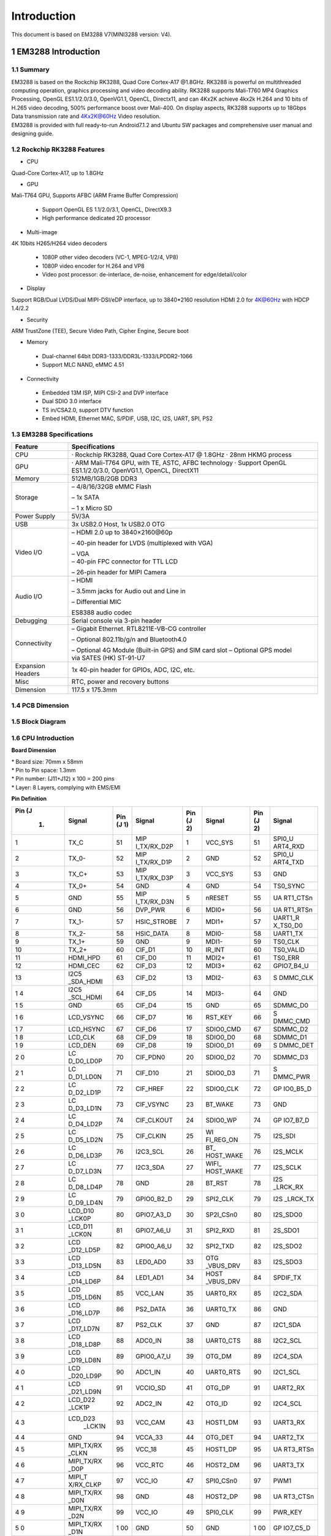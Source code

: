 Introduction
==============

This document is based on EM3288 V7(MINI3288 version: V4).

1 EM3288 Introduction
-------------------

1.1 Summary
^^^^^^^^^^^^

| EM3288 is based on the Rockchip RK3288, Quad Core Cortex-A17 @1.8GHz.
  RK3288 is powerful on multithreaded computing operation, graphics
  processing and video decoding ability. RK3288 supports Mali-T760 MP4
  Graphics Processing, OpenGL ES1.1/2.0/3.0, OpenVG1.1, OpenCL,
  Directx11, and can 4Kx2K achieve 4kx2k H.264 and 10 bits of H.265
  video decoding, 500% performance boost over Mali-400. On display
  aspects, RK3288 supports up to 18Gbps Data transmission rate and
  4Kx2K@60Hz Video resolution.
| EM3288 is provided with full ready-to-run Android7.1.2 and Ubuntu SW
  packages and comprehensive user manual and designing guide.

1.2 Rockchip RK3288 Features
^^^^^^^^^^^^^^^^^^^^^^^^^^^^^^^^

-  CPU

Quad-Core Cortex-A17, up to 1.8GHz

-  GPU

Mali-T764 GPU, Supports AFBC (ARM Frame Buffer Compression)

 - Support OpenGL ES 1.1/2.0/3.1, OpenCL, DirectX9.3
 - High performance dedicated 2D processor

-  Multi-image

4K 10bits H265/H264 video decoders

 - 1080P other video decoders (VC-1, MPEG-1/2/4, VP8)
 - 1080P video encoder for H.264 and VP8
 - Video post processor: de-interlace, de-noise, enhancement for
   edge/detail/color

-  Display

Support RGB/Dual LVDS/Dual MIPI-DSI/eDP interface, up to 3840*2160 resolution
HDMI 2.0 for 4K@60Hz with HDCP 1.4/2.2

-  Security
ARM TrustZone (TEE), Secure Video Path, Cipher Engine, Secure boot

-  Memory

 - Dual-channel 64bit DDR3-1333/DDR3L-1333/LPDDR2-1066
 - Support MLC NAND, eMMC 4.51
 
-  Connectivity

 - Embedded 13M ISP, MIPI CSI-2 and DVP interface
 - Dual SDIO 3.0 interface
 - TS in/CSA2.0, support DTV function
 - Embed HDMI, Ethernet MAC, S/PDIF, USB, I2C, I2S, UART, SPI, PS2

1.3 EM3288 Specifications
^^^^^^^^^^^^^^^^^^^^^^^^^^^^

.. image:: image/EM3288-SBC-V7.jpg
    :align: center
    
+---------------+------------------------------------------------------+
|   Feature     |   Specifications                                     |
+===============+======================================================+
| CPU           | · Rockchip RK3288, Quad Core Cortex-A17 @ 1.8GHz     |
|               | · 28nm HKMG process                                  |
+---------------+------------------------------------------------------+
| GPU           | · ARM Mali-T764 GPU, with TE, ASTC, AFBC technology  |
|               | · Support OpenGL ES1.1/2.0/3.0, OpenVG1.1, OpenCL,   |
|               | DirectX11                                            |
+---------------+------------------------------------------------------+
| Memory        | 512MB/1GB/2GB DDR3                                   |
+---------------+------------------------------------------------------+
| Storage       | – 4/8/16/32GB eMMC Flash                             |
|               |                                                      |
|               | – 1x SATA                                            |
|               |                                                      |
|               | – 1 x Micro SD                                       |
+---------------+------------------------------------------------------+
| Power Supply  | 5V/3A                                                |
+---------------+------------------------------------------------------+
| USB           | 3x USB2.0 Host, 1x USB2.0 OTG                        |
+---------------+------------------------------------------------------+
| Video I/O     | – HDMI 2.0 up to 3840×2160@60p                       |
|               |                                                      |
|               | – 40-pin header for LVDS (multiplexed with VGA)      |
|               |                                                      |
|               | | – VGA                                              |
|               | | – 40-pin FPC connector for TTL LCD                 |                                          
|               | – 26-pin header for MIPI Camera                      |
+---------------+------------------------------------------------------+
| Audio I/O     | – HDMI                                               |
|               |                                                      |
|               | – 3.5mm jacks for Audio out and Line in              |
|               |                                                      |
|               | – Differential MIC                                   |
|               |                                                      |
|               | ES8388 audio codec                                   |
+---------------+------------------------------------------------------+
| Debugging     | Serial console via 3-pin header                      |
+---------------+------------------------------------------------------+
| Connectivity  | – Gigabit Ethernet. RTL8211E-VB-CG controller        |
|               |                                                      |
|               | – Optional 802.11b/g/n and Bluetooth4.0              |
|               |                                                      |
|               | – Optional 4G Module (Built-in GPS) and SIM card slot|
|               | – Optional GPS model via SATES (HK) ST-91-U7         |
+---------------+------------------------------------------------------+
| Expansion     | 1x 40-pin header for GPIOs, ADC, I2C, etc.           |
| Headers       |                                                      |
+---------------+------------------------------------------------------+
| Misc          | RTC, power and recovery buttons                      |
+---------------+------------------------------------------------------+
| Dimension     | 117.5 x 175.3mm                                      |
+---------------+------------------------------------------------------+

1.4 PCB Dimension
^^^^^^^^^^^^^^^^^^^

.. image:: image/2-EM3288_PCB_dimension.png
    :align: center
    
1.5 Block Diagram
^^^^^^^^^^^^^^^^^^^^

.. image:: image/3-EM3288_Block_diagram.png
    :align: center
    
1.6 CPU Introduction 
^^^^^^^^^^^^^^^^^^^^^^

.. image:: image/image5.jpeg
   :alt: arm-MINI3288
    :align: center
    
**Board Dimension**

| \* Board size: 70mm x 58mm
| \* Pin to Pin space: 1.3mm
| \* Pin number: (J11+J12) x 100 = 200 pins
| \* Layer: 8 Layers, complying with EMS/EMI

.. image:: image/image6.png
     :align: center
    
**Pin Definition**

+---+-----------+----+-------------+----+-----------+----+----------+
|Pin| Signal    | Pin| Signal      | Pin| Signal    | Pin| Signal   |
|(J |           | (J |             | (J |           | (J |          |
| 1)|           | 1) |             | 2) |           | 2) |          |
+===+===========+====+=============+====+===========+====+==========+
| 1 | TX_C      | 51 | MIP         | 1  | VCC_SYS   | 51 | SPI0_U   |
|   |           |    | I_TX/RX_D2P |    |           |    | ART4_RXD |
+---+-----------+----+-------------+----+-----------+----+----------+
| 2 | TX_0-     | 52 | MIP         | 2  | GND       | 52 | SPI0_U   |
|   |           |    | I_TX/RX_D1P |    |           |    | ART4_TXD |
+---+-----------+----+-------------+----+-----------+----+----------+
| 3 | TX_C+     | 53 | MIP         | 3  | VCC_SYS   | 53 | GND      |
|   |           |    | I_TX/RX_D3P |    |           |    |          |
+---+-----------+----+-------------+----+-----------+----+----------+
| 4 | TX_0+     | 54 | GND         | 4  | GND       | 54 | TS0_SYNC |
+---+-----------+----+-------------+----+-----------+----+----------+
| 5 | GND       | 55 | MIP         | 5  | nRESET    | 55 | UA       |
|   |           |    | I_TX/RX_D3N |    |           |    | RT1_CTSn |
+---+-----------+----+-------------+----+-----------+----+----------+
| 6 | GND       | 56 | DVP_PWR     | 6  | MDI0+     | 56 | UA       |
|   |           |    |             |    |           |    | RT1_RTSn |
+---+-----------+----+-------------+----+-----------+----+----------+
| 7 | TX_1-     | 57 | HSIC_STROBE | 7  | MDI1+     | 57 | UART1_R  |
|   |           |    |             |    |           |    | X_TS0_D0 |
+---+-----------+----+-------------+----+-----------+----+----------+
| 8 | TX_2-     | 58 | HSIC_DATA   | 8  | MDI0-     | 58 | UART1_TX |
+---+-----------+----+-------------+----+-----------+----+----------+
| 9 | TX_1+     | 59 | GND         | 9  | MDI1-     | 59 | TS0_CLK  |
+---+-----------+----+-------------+----+-----------+----+----------+
| 10| TX_2+     | 60 | CIF_D1      | 10 | IR_INT    | 60 | TS0_VALID|
+---+-----------+----+-------------+----+-----------+----+----------+
| 11| HDMI_HPD  | 61 | CIF_D0      | 11 | MDI2+     | 61 | TS0_ERR  |
+---+-----------+----+-------------+----+-----------+----+----------+
| 12| HDMI_CEC  | 62 | CIF_D3      | 12 | MDI3+     | 62 |GPIO7_B4_U|
+---+-----------+----+-------------+----+-----------+----+----------+
| 13| I2C5      | 63 | CIF_D2      | 13 | MDI2-     | 63 | S        |
|   | _SDA_HDMI |    |             |    |           |    | DMMC_CLK |
+---+-----------+----+-------------+----+-----------+----+----------+
| 1 | I2C5      | 64 | CIF_D5      | 14 | MDI3-     | 64 | GND      |
| 4 | _SCL_HDMI |    |             |    |           |    |          |
+---+-----------+----+-------------+----+-----------+----+----------+
| 1 | GND       | 65 | CIF_D4      | 15 | GND       | 65 | SDMMC_D0 |
| 5 |           |    |             |    |           |    |          |
+---+-----------+----+-------------+----+-----------+----+----------+
| 1 | LCD_VSYNC | 66 | CIF_D7      | 16 | RST_KEY   | 66 | S        |
| 6 |           |    |             |    |           |    | DMMC_CMD |
+---+-----------+----+-------------+----+-----------+----+----------+
| 1 | LCD_HSYNC | 67 | CIF_D6      | 17 | SDIO0_CMD | 67 | SDMMC_D2 |
| 7 |           |    |             |    |           |    |          |
+---+-----------+----+-------------+----+-----------+----+----------+
| 1 | LCD_CLK   | 68 | CIF_D9      | 18 | SDIO0_D0  | 68 | SDMMC_D1 |
| 8 |           |    |             |    |           |    |          |
+---+-----------+----+-------------+----+-----------+----+----------+
| 1 | LCD_DEN   | 69 | CIF_D8      | 19 | SDIO0_D1  | 69 | S        |
| 9 |           |    |             |    |           |    | DMMC_DET |
+---+-----------+----+-------------+----+-----------+----+----------+
| 2 | LC        | 70 | CIF_PDN0    | 20 | SDIO0_D2  | 70 | SDMMC_D3 |
| 0 | D_D0_LD0P |    |             |    |           |    |          |
+---+-----------+----+-------------+----+-----------+----+----------+
| 2 | LC        | 71 | CIF_D10     | 21 | SDIO0_D3  | 71 | S        |
| 1 | D_D1_LD0N |    |             |    |           |    | DMMC_PWR |
+---+-----------+----+-------------+----+-----------+----+----------+
| 2 | LC        | 72 | CIF_HREF    | 22 | SDIO0_CLK | 72 | GP       |
| 2 | D_D2_LD1P |    |             |    |           |    | IO0_B5_D |
+---+-----------+----+-------------+----+-----------+----+----------+
| 2 | LC        | 73 | CIF_VSYNC   | 23 | BT_WAKE   | 73 | GND      |
| 3 | D_D3_LD1N |    |             |    |           |    |          |
+---+-----------+----+-------------+----+-----------+----+----------+
| 2 | LC        | 74 | CIF_CLKOUT  | 24 | SDIO0_WP  | 74 | GP       |
| 4 | D_D4_LD2P |    |             |    |           |    | IO7_B7_D |
+---+-----------+----+-------------+----+-----------+----+----------+
| 2 | LC        | 75 | CIF_CLKIN   | 25 | WI        | 75 | I2S_SDI  |
| 5 | D_D5_LD2N |    |             |    | FI_REG_ON |    |          |
+---+-----------+----+-------------+----+-----------+----+----------+
| 2 | LC        | 76 | I2C3_SCL    | 26 | BT_       | 76 | I2S_MCLK |
| 6 | D_D6_LD3P |    |             |    | HOST_WAKE |    |          |
+---+-----------+----+-------------+----+-----------+----+----------+
| 2 | LC        | 77 | I2C3_SDA    | 27 | WIFI_     | 77 | I2S_SCLK |
| 7 | D_D7_LD3N |    |             |    | HOST_WAKE |    |          |
+---+-----------+----+-------------+----+-----------+----+----------+
| 2 | LC        | 78 | GND         | 28 | BT_RST    | 78 | I2S      |
| 8 | D_D8_LD4P |    |             |    |           |    | _LRCK_RX |
+---+-----------+----+-------------+----+-----------+----+----------+
| 2 | LC        | 79 | GPIO0_B2_D  | 29 | SPI2_CLK  | 79 | I2S      |
| 9 | D_D9_LD4N |    |             |    |           |    | _LRCK_TX |
+---+-----------+----+-------------+----+-----------+----+----------+
| 3 | LCD_D10   | 80 | GPIO7_A3_D  | 30 | SP2I_CSn0 | 80 | I2S_SDO0 |
| 0 | _LCK0P    |    |             |    |           |    |          |
+---+-----------+----+-------------+----+-----------+----+----------+
| 3 | LCD_D11   | 81 | GPIO7_A6_U  | 31 | SPI2_RXD  | 81 | 2S_SDO1  |
| 1 | _LCK0N    |    |             |    |           |    |          |
+---+-----------+----+-------------+----+-----------+----+----------+
| 3 | LCD       | 82 | GPIO0_A6_U  | 32 | SPI2_TXD  | 82 | I2S_SDO2 |
| 2 | _D12_LD5P |    |             |    |           |    |          |
+---+-----------+----+-------------+----+-----------+----+----------+
| 3 | LCD       | 83 | LED0_AD0    | 33 | OTG       | 83 | I2S_SDO3 |
| 3 | _D13_LD5N |    |             |    | _VBUS_DRV |    |          |
+---+-----------+----+-------------+----+-----------+----+----------+
| 3 | LCD       | 84 | LED1_AD1    | 34 | HOST      | 84 | SPDIF_TX |
| 4 | _D14_LD6P |    |             |    | _VBUS_DRV |    |          |
+---+-----------+----+-------------+----+-----------+----+----------+
| 3 | LCD       | 85 | VCC_LAN     | 35 | UART0_RX  | 85 | I2C2_SDA |
| 5 | _D15_LD6N |    |             |    |           |    |          |
+---+-----------+----+-------------+----+-----------+----+----------+
| 3 | LCD       | 86 | PS2_DATA    | 36 | UART0_TX  | 86 | GND      |
| 6 | _D16_LD7P |    |             |    |           |    |          |
+---+-----------+----+-------------+----+-----------+----+----------+
| 3 | LCD       | 87 | PS2_CLK     | 37 | GND       | 87 | I2C1_SDA |
| 7 | _D17_LD7N |    |             |    |           |    |          |
+---+-----------+----+-------------+----+-----------+----+----------+
| 3 | LCD       | 88 | ADC0_IN     | 38 | UART0_CTS | 88 | I2C2_SCL |
| 8 | _D18_LD8P |    |             |    |           |    |          |
+---+-----------+----+-------------+----+-----------+----+----------+
| 3 | LCD       | 89 | GPIO0_A7_U  | 39 | OTG_DM    | 89 | I2C4_SDA |
| 9 | _D19_LD8N |    |             |    |           |    |          |
+---+-----------+----+-------------+----+-----------+----+----------+
| 4 | LCD       | 90 | ADC1_IN     | 40 | UART0_RTS | 90 | I2C1_SCL |
| 0 | _D20_LD9P |    |             |    |           |    |          |
+---+-----------+----+-------------+----+-----------+----+----------+
| 4 | LCD       | 91 | VCCIO_SD    | 41 | OTG_DP    | 91 | UART2_RX |
| 1 | _D21_LD9N |    |             |    |           |    |          |
+---+-----------+----+-------------+----+-----------+----+----------+
| 4 | LCD_D22   | 92 | ADC2_IN     | 42 | OTG_ID    | 92 | I2C4_SCL |
| 2 | _LCK1P    |    |             |    |           |    |          |
+---+-----------+----+-------------+----+-----------+----+----------+
| 4 | LCD_D23   | 93 | VCC_CAM     | 43 | HOST1_DM  | 93 | UART3_RX |
| 3 |    _LCK1N |    |             |    |           |    |          |
+---+-----------+----+-------------+----+-----------+----+----------+
| 4 | GND       | 94 | VCCA_33     | 44 | OTG_DET   | 94 | UART2_TX |
| 4 |           |    |             |    |           |    |          |
+---+-----------+----+-------------+----+-----------+----+----------+
| 4 | MIPI_TX/RX| 95 | VCC_18      | 45 | HOST1_DP  | 95 | UA       |
| 5 | _CLKN     |    |             |    |           |    | RT3_RTSn |
+---+-----------+----+-------------+----+-----------+----+----------+
| 4 | MIPI_TX/RX| 96 | VCC_RTC     | 46 | HOST2_DM  | 96 | UART3_TX |
| 6 | _D0P      |    |             |    |           |    |          |
+---+-----------+----+-------------+----+-----------+----+----------+
| 4 | MIPI_T    | 97 | VCC_IO      | 47 | SPI0_CSn0 | 97 | PWM1     |
| 7 | X/RX_CLKP |    |             |    |           |    |          |
+---+-----------+----+-------------+----+-----------+----+----------+
| 4 | MIPI_TX/RX| 98 | GND         | 48 | HOST2_DP  | 98 | UA       |
| 8 | _D0N      |    |             |    |           |    | RT3_CTSn |
+---+-----------+----+-------------+----+-----------+----+----------+
| 4 |MIPI_TX/RX | 99 | VCC_IO      | 49 | SPI0_CLK  | 99 | PWR_KEY  |
| 9 |_D2N       |    |             |    |           |    |          |
+---+-----------+----+-------------+----+-----------+----+----------+
| 5 | MIPI_TX/RX| 1  | GND         | 50 | GND       | 1  | GP       |
| 0 | _D1N      | 00 |             |    |           | 00 | IO7_C5_D |
+---+-----------+----+-------------+----+-----------+----+----------+

2 Peripherals Introduction
---------------------------

2.1 Power (P6, J17)
^^^^^^^^^^^^^^^^^^^

EM3288 Power Supply – 5V DC power supply or external Li+ battery

-  **5V/3A DC power supply (P6)**

.. image:: image/6-DC.gif
    :align: center
    
+---+--------+---------------------------+---+--------+--------------+
|Pin| Signal | Description               |Pin| Signal | Description  |
+---+--------+---------------------------+---+--------+--------------+
| 1 | VDD5V  | Main power supply. DC 5V  | 2 | GND    | Ground       |
|   |        | power in                  |   |        |              |
+---+--------+---------------------------+---+--------+--------------+
| 3 | GND    | Ground                    |   |        |              |
+---+--------+---------------------------+---+--------+--------------+

-  **Lithium battery (J17)**

EM3288 provides an external Li-battery interface. **It is a Reserved
interface that function not supported currently.**

.. image:: image/7-DC-SATA.gif
    :align: center
    
+---+--------+----------------+---+------+---------------------------+
|Pin| Signal | Description    |Pin|Signal| Description               |
+---+--------+----------------+---+------+---------------------------+
| 1 | GND    | Ground         | 2 | VBAT | Li-Battery                |
+---+--------+----------------+---+------+---------------------------+

2.2 Ethernet (JP1)
^^^^^^^^^^^^^^^^^^^

.. image:: image/8-Ethernet.gif
    :align: center
    
RK3288 has integrated Gigabit Ethernet MAC. EM3288 adopts RTL8211E as
the Ethernet chip. RJ45 connector

**Feature**

-  Supports 10/100/1000-Mbps data transfer rates with the RGMII
   interfaces

-  Supports both full-duplex and half-duplex operation

-  Supports IEEE 802.1Q VLAN tag detection for reception frames

+---+---------+--------------------+---+--------+--------------------+
|Pin| Signal  | Description        |Pin| Signal | Description        |
+---+---------+--------------------+---+--------+--------------------+
| 1 | COM     | Common             | 2 | MDI0P  | Bi-directional     |
|   |         |                    |   |        | transmit/receive   |
|   |         |                    |   |        | pair 0             |
+---+---------+--------------------+---+--------+--------------------+
| 3 | MDI0N   | Bi-directional     | 4 | MDI1P  | Bi-directional     |
|   |         | transmit/receive   |   |        | transmit/receive   |
|   |         | pair 0             |   |        | pair 1             |
+---+---------+--------------------+---+--------+--------------------+
| 5 | MDI2P   | Bi-directional     | 6 | MDI2N  | Bi-directional     |
|   |         | transmit/receive   |   |        | transmit/receive   |
|   |         | pair2              |   |        | pair2              |
+---+---------+--------------------+---+--------+--------------------+
| 7 | MDI1N   | Bi-directional     | 8 | MDI3P  | Bi-directional     |
|   |         | transmit/receive   |   |        | transmit/receive   |
|   |         | pair 1             |   |        | pair 3             |
+---+---------+--------------------+---+--------+--------------------+
| 9 | MDI3N   | Bi-directional     | 10| GND    | Ground             |
|   |         | transmit/receive   |   |        |                    |
|   |         | pair 3             |   |        |                    |
+---+---------+--------------------+---+--------+--------------------+
| 11| VCC_LAN | 3.3V               | 12| LINK   | Detect link        |
+---+---------+--------------------+---+--------+--------------------+
| 13| GND     | Ground             | 14| SPEED  | Detect speed       |
+---+---------+--------------------+---+--------+--------------------+
| 15| GND     | Ground             | 16| GND    | Ground             |
+---+---------+--------------------+---+--------+--------------------+

2.3 USB HOST (P2, P3)
^^^^^^^^^^^^^^^^^^^

EM3288 provides 3x USB2.0 Host. One is a single USB (P2), and the other
is a double-USB (P3). The 3-ch USB HOST interfaces are extended by
AU6256 which is a fully compliant with the USB 2.0 hub specification and
is designed to work with USB host as a high-speed hub.

**Feature**

-  Compatible with USB Host2.0 specification

-  Supports high-speed (480Mbps), full-speed (12Mbps) and low-speed
   (1.5Mbps) mode

-  Supports automatic switching between bus- and self-powered modes

-  Provides 16 host mode channels

-  Support periodic out channel in host mode

.. image:: image/9-USB-AF.gif
    :align: center
    
+---+---------+--------------------+---+--------+--------------------+
| Single Host (P2)                                                   |
+---+---------+--------------------+---+--------+--------------------+
|Pin| Signal  | Description        |Pin| Signal | Description        |
+---+---------+--------------------+---+--------+--------------------+
| 1 | VCC_5V  | USB Power. DC 5V   | 2 | U      | USB data-          |
|   |         |                    |   | SB_DM2 |                    |
+---+---------+--------------------+---+--------+--------------------+
| 3 | USB_DP2 | USB Data+          | 4 | GND    | Ground             |
+---+---------+--------------------+---+--------+--------------------+
| 5 | GND     | Ground             | 6 | GND    | Ground             |
+---+---------+--------------------+---+--------+--------------------+
| 7 | GND     | Ground             |                                 |
+---+---------+--------------------+---+--------+--------------------+

.. image:: image/10-2xUSB-AF.gif
    :align: center
    
+---+-------------+---------------+---+--------------+--------------+
| Dual-USB Host (P3)                                                |
+---+-------------+---------------+---+--------------+--------------+
|Pin| Signal      | Description   |Pin| Signal       | Description  |
+---+-------------+---------------+---+--------------+--------------+
| 1 | VCC_USB     | USB Power. DC | 2 | USB_DM3      | USB data-    |
|   |             | 5V            |   |              |              |
+---+-------------+---------------+---+--------------+--------------+
| 3 | USB_DP3     | USB Data+     | 4 | GND          | Ground       |
+---+-------------+---------------+---+--------------+--------------+
| 5 | VCC_USB     | USB Power. DC | 6 | USB_DM4      | USB data-    |
|   |             | 5V            |   |              |              |
+---+-------------+---------------+---+--------------+--------------+
| 7 | USB_DP4     | USB Data+     | 8 | GND          | Ground       |
+---+-------------+---------------+---+--------------+--------------+
| 9 | GND         | Ground        | 10| GND          | Ground       |
+---+-------------+---------------+---+--------------+--------------+
| 11| GND         | Ground        | 12| GND          | Ground       |
+---+-------------+---------------+---+--------------+--------------+

2.4 USB OTG (J8)
^^^^^^^^^^^^^^^^^^^

EM3288 OTG is a Micro USB2.0 port, it is used to download image and ADB
transfer file.

**Feature**

-  Compatible with USB OTG2.0 specification

-  Supports USB 2.0 High Speed (480Mbps), Full Speed (12Mbps) and Low
   Speed (1.5Mbps) operation in host mode

-  Supports USB 2.0 High Speed (480 Mbps) and Full Speed (12 Mbps)
   operation in peripheral mode.

-  Hardware support for OTG signaling, session request protocol, and
   host negotiation protocol.

.. image:: image/11-Micro_USB.gif
    :align: center
    
+---+-------------+---------------+---+--------------+--------------+
|Pin| Signal      | Description   |Pin| Signal       | Description  |
+---+-------------+---------------+---+--------------+--------------+
| 1 | OTG_DET     | OTG detection | 2 | OTG_DM       | OTG data -   |
+---+-------------+---------------+---+--------------+--------------+
| 3 | OTG_DP      | OTG data+     | 4 | OTG_ID       | OTG ID       |
|   |             |               |   |              | indicator    |
+---+-------------+---------------+---+--------------+--------------+
| 5 | GND         | Ground        |                                 |
+---+-------------+---------------+---+--------------+--------------+

2.5 Micro SD (J1)
^^^^^^^^^^^^^^^^^^^

The Micro SD card is used as an external storage device. The MMC
controller interface supports up to 4-bit transfer modes. MMC is always
accessible through the carrier board interface. It does not support
hot-plug.

.. image:: image/12-Micro_SD.gif
    :align: center
    
+---+------------+-----------------+---+--------------+--------------+
|Pin| Signal     | Description     |Pin| Signal       | Description  |
+---+------------+-----------------+---+--------------+--------------+
| 1 | SDMMC_D2   | SD/MMC data2    | 2 | SDMMC_D3     | SD/MMC data3 |
+---+------------+-----------------+---+--------------+--------------+
| 3 | SDMMC_CMD  | SD/MMC command  | 4 | VCCIO_SD     | 3.3V         |
|   |            | signal          |   |              |              |
+---+------------+-----------------+---+--------------+--------------+
| 5 | SDMMC_CLK  | SD/MMC clock    | 6 | GND          | Ground       |
+---+------------+-----------------+---+--------------+--------------+
| 7 | SDMMC_D0   | SD/MMC data0    | 8 | SDMMC_D1     | SD/MMC data1 |
+---+------------+-----------------+---+--------------+--------------+
| 9 | SDMMC_DET  | SD/MMC detect   |                                 |
|   |            | signal          |                                 |
+---+------------+-----------------+---+--------------+--------------+

2.6 HDMI (PH1)
^^^^^^^^^^^^^^^^^^^

EM3288 HDMI2.0 supports maximum 4Kx2K display, and it also enables
HDMI/LCD audio and video synchronization output. The HDMI interface is
the regular 19pins HDMI type A, with width 13.9mm and thickness 4.45mm.

.. image:: image/13-HDMI.gif
    :align: center
    
+---+-------------+---------------+---+--------------+--------------+
|Pin| Signal      | Description   |Pin| Signal       | Description  |
+---+-------------+---------------+---+--------------+--------------+
| 1 | TX_2+       | HDMI data 2   | 2 | GND          | Ground       |
|   |             | pair          |   |              |              |
+---+-------------+---------------+---+--------------+--------------+
| 3 | TX_2-       |               | 4 | TX_1+        | HDMI data 1  |
|   |             |               |   |              | pair         |
+---+-------------+---------------+---+--------------+--------------+
| 5 | GND         | Ground        | 6 | TX_1-        |              |
+---+-------------+---------------+---+--------------+--------------+
| 7 | TX_0+       | HDMI data 0   | 8 | GND          | Ground       |
|   |             | pair          |   |              |              |
+---+-------------+---------------+---+--------------+--------------+
| 9 | TX_0-       |               | 10| TX_C+        | HDMI clock   |
|   |             |               |   |              | pair         |
+---+-------------+---------------+---+--------------+--------------+
| 11| GND         | Ground        | 12| TX_C-        |              |
|   |             |               |   |              |              |
+---+-------------+---------------+---+--------------+--------------+
| 13| HDMI_CEC    | Consumer      | 14| NC           | Not connect  |
|   |             | electronics   |   |              |              |
|   |             | control       |   |              |              |
+---+-------------+---------------+---+--------------+--------------+
| 15| HDMI_SCL    | HDMI serial   | 16| HDMI_SDA     | HDMI serial  |
|   |             | clock         |   |              | data         |
+---+-------------+---------------+---+--------------+--------------+
| 17| GND         | Ground        | 18| HDMI_VCC     | 5V           |
|   |             |               |   |              |              |
+---+-------------+---------------+---+--------------+--------------+
| 19| HDMI_HPD    | Hot Plug      | 20| GND          | Ground       |
|   |             | Detect        |   |              |              |
+---+-------------+---------------+---+--------------+--------------+
| 21| GND         | Ground        | 22| GND          | Ground       |
+---+-------------+---------------+---+--------------+--------------+
| 23| GND         | Ground        |                                 |
+---+-------------+---------------+---+--------------+--------------+

2.7 Audio I/O (J6, J7, MIC1)
^^^^^^^^^^^^^^^^^^^^^^^^^^^^^^^^^^^^^^

The EM3288 adopts audio codec ES8388, provides stereo audio output
(Green, 3.5mm audio jack) and line in (Pink, 3.5mm audio jack).

**Features**

-  Low power

-  Integrated ADC and DAC

-  IIS transfer audio data

-  Stereo output, support recording

.. image:: image/14-Audio.gif
    :align: center
    
+---+------+----------------------+---+------+----------------------+
| Line in (J6)                                                      |
+---+------+----------------------+---+------+----------------------+
|Pin|Signal| Description          |Pin|Signal| Description          |
+---+------+----------------------+---+------+----------------------+
| 1 | GND  | Ground               | 2 | RIN2 | Right Channel input  |
+---+------+----------------------+---+------+----------------------+
| 3 | RIN2 | Right Channel input  | 4 | LIN2 | Left Channel input   |
+---+------+----------------------+---+------+----------------------+
| 5 | LIN2 | Left Channel input   |                                 |
+---+------+----------------------+---+------+----------------------+
| Audio out (J7)                                                    |
+---+------+----------------------+---+------+----------------------+
|Pin|Signal| Description          |Pin|Signal| Description          |
+---+------+----------------------+---+------+----------------------+
| 1 | GND  | Ground               | 2 | H    | Right Channel        |
|   |      |                      |   | P_RO | Headphone Output     |
+---+------+----------------------+---+------+----------------------+
| 3 | A    | Right Channel        | 4 | A    | Left Channel         |
|   | ROUT | Headphone Output     |   | LOUT | Headphone Output     |
+---+------+----------------------+---+------+----------------------+
| 5 | H    | Left Channel         |   |      |                      |
|   | P_LO | Headphone Output     |   |      |                      |
+---+------+----------------------+---+------+----------------------+

The Microphone MIC1 model is WM_64BC MIC/F6/DIP. It is used for
recording.

.. image:: image/15-MIC.gif
    :align: center
    
+---+-------------+---------------+---+--------------+--------------+
| MIC1                                                              |
+---+-------------+---------------+---+--------------+--------------+
|Pin| Signal      | Description   |Pin| Signal       | Description  |
+---+-------------+---------------+---+--------------+--------------+
| 1 | MIC1P       | Command signal| 2 | MIC1N        | Ground       |
+---+-------------+---------------+---+--------------+--------------+

.. Note::

   1. The audio default output from HDMI. No sound in headphone if not remove HDMI.
   2. Default recording via MIC1 if the Line_in jack is not plugged in.

2.8 VGA (J20)
^^^^^^^^^^^^^^^^^^^

EM3288 adopts standard 15-pin female VGA connector, and SDA7123
3-Channel 10 Digit Video D/A converter.

.. image:: image/16-VGA.gif
    :align: center
    
+---+------------+----------------+---+--------------+--------------+
|Pin| Signal     | Description    |Pin| Signal       | Description  |
+---+------------+----------------+---+--------------+--------------+
| 1 | IOR        | Video red      | 2 | IOG          | Video green  |
+---+------------+----------------+---+--------------+--------------+
| 3 | IOB        | Video blue     | 4 | NC           | Not connect  |
+---+------------+----------------+---+--------------+--------------+
| 5 | GND        | Ground         | 6 | GND          | Ground       |
+---+------------+----------------+---+--------------+--------------+
| 7 | GND        | Ground         | 8 | GND          | Ground       |
+---+------------+----------------+---+--------------+--------------+
| 9 | VCC5V      | DC 5V          | 10| GND          | Ground       |
+---+------------+----------------+---+--------------+--------------+
| 12| NC         | Not connect    | 12| VGA_OUT_SDA  | Serial Data  |
+---+------------+----------------+---+--------------+--------------+
| 13| LCD_HSYNC  | LCD Horizontal | 14| LCD_VSYNC    | LCD Vertical |
|   |            | Sync           |   |              | Sync         |
+---+------------+----------------+---+--------------+--------------+
| 15| GND        | Ground         |                                 |
+---+------------+----------------+---+--------------+--------------+

2.9 LVDS (CON3)
^^^^^^^^^^^^^^^^^^^

EM3288 supports 10.1-inch HD capacitive LCD, up to 1280 x 800
resolution.

**Feature**

-  Comply with the TIA/EIA-644-A LVDS standard
-  Combine LVTTL IO, support LVDS/LVTTL data output
-  Support reference clock frequency range from 10MHz to 148.5MHz
-  Support LVDS RGB 30/24/18bits color data transfer
-  Support VESA/JEIDA LVDS data format transfer
-  Support MSB mode and LSB mode data transfer

.. image:: image/17-LVDS.gif
    :align: center
    
+---+-----------+---+------------+---+------------+---+-------------+
|Pin| Signal    |Pin| Signal     |Pin| Signal     |Pin| Signal      |
+---+-----------+---+------------+---+------------+---+-------------+
| 1 | VCC5V     | 2 | VCC5V      | 3 | GND        | 4 | GND         |
+---+-----------+---+------------+---+------------+---+-------------+
| 5 | VCC_IO    | 6 | VCC_IO     | 7 | GND        | 8 | GND         |
+---+-----------+---+------------+---+------------+---+-------------+
| 9 | I2C4_SCL  | 10| I2C4_SDA   | 11| TOUCH_RST  | 12| TOUCH_INT   |
+---+-----------+---+------------+---+------------+---+-------------+
| 13| LVDS_EN   | 14| LVDS_PWM   | 15| GND        | 16| GND         |
+---+-----------+---+------------+---+------------+---+-------------+
| 17| LCK1P     | 18| LCK1N      | 19| GND        | 20| GND         |
+---+-----------+---+------------+---+------------+---+-------------+
| 21| LD8P      | 22| LD8N       | 23| LD7P       | 24| LD7N        |
+---+-----------+---+------------+---+------------+---+-------------+
| 25| LD6P      | 26| LD6N       | 27| LD5P       | 28| LD5N        |
+---+-----------+---+------------+---+------------+---+-------------+
| 29| LCK0P     | 30| LCK0N      | 31| GND        | 32| GND         |
+---+-----------+---+------------+---+------------+---+-------------+
| 33| LD3P      | 34| LD3N       | 35| LD2P       | 36| LD2N        |
+---+-----------+---+------------+---+------------+---+-------------+
| 37| LD1P      | 38| LD1N       | 39| LD0P       | 40| LD0N        |
+---+-----------+---+------------+---+------------+---+-------------+

2.10 TTL LCD (J21)
^^^^^^^^^^^^^^^^^^^

J21 is a 40-pin FPC connector for TTL LCD.

.. image:: image/18-FPC.gif
    :align: center
    
+---+-----------+---+------------+---+------------+---+-------------+
| P | Signal    | P | Signal     | P | Signal     | P | Signal      |
| i |           | i |            | i |            | i |             |
| n |           | n |            | n |            | n |             |
+---+-----------+---+------------+---+------------+---+-------------+
| 1 | VCC5V     | 2 | VCC5V      | 3 | L          | 4 | LCD_D1_LD0N |
|   |           |   |            |   | CD_D0_LD0P |   |             |
+---+-----------+---+------------+---+------------+---+-------------+
| 5 | LC        | 6 | CD_D3_LD1N | 7 | L          | 8 | LCD_D5_LD2N |
|   | D_D2_LD1P |   |            |   | CD_D4_LD2P |   |             |
+---+-----------+---+------------+---+------------+---+-------------+
| 9 | LC        | 1 | L          | 1 | GND        | 1 | LCD_D8_LD4P |
|   | D_D6_LD3P | 0 | CD_D7_LD3N | 1 |            | 2 |             |
+---+-----------+---+------------+---+------------+---+-------------+
| 1 | LC        | 1 | LCD        | 1 | LCD        | 1 | L           |
| 3 | D_D9_LD4N | 4 | _D10_LCK0P | 5 | _D11_LCK0N | 6 | CD_D12_LD5P |
+---+-----------+---+------------+---+------------+---+-------------+
| 1 | LCD       | 1 | LC         | 1 | LC         | 2 | GND         |
| 7 | _D13_LD5N | 8 | D_D14_LD6P | 9 | D_D15_LD6N | 0 |             |
+---+-----------+---+------------+---+------------+---+-------------+
| 2 | LCD       | 2 | LC         | 2 | LC         | 2 | L           |
| 1 | _D16_LD7P | 2 | D_D17_LD7N | 3 | D_D18_LD8P | 4 | CD_D19_LD8N |
+---+-----------+---+------------+---+------------+---+-------------+
| 2 | LCD       | 2 | LC         | 2 | LCD        | 2 | LC          |
| 5 | _D20_LD9P | 6 | D_D21_LD9N | 7 | _D22_LCK1P | 8 | D_D23_LCK1N |
+---+-----------+---+------------+---+------------+---+-------------+
| 2 | GND       | 3 | LVDS_PWM   | 3 | GND        | 3 | GND         |
| 9 |           | 0 |            | 1 |            | 2 |             |
+---+-----------+---+------------+---+------------+---+-------------+
| 3 | LCD_DEN   | 3 | LCD_VSYNC  | 3 | LCD_HSYNC  | 3 | LCD_CLK     |
| 3 |           | 4 |            | 5 |            | 6 |             |
+---+-----------+---+------------+---+------------+---+-------------+
| 3 | TSXM      | 3 | TSXP       | 3 | TSYM       | 4 | TSYP        |
| 7 |           | 8 |            | 9 |            | 0 |             |
+---+-----------+---+------------+---+------------+---+-------------+

2.11 MIPI (CON5)
^^^^^^^^^^^^^^^^^^^

EM3288 supports MIPI Camera.

**Features**

-  Embedded 3 MIPI PHY, MIPI 0 only for TX, MIPI 1 for TX and RX, MIPI 2
   only for RX

-  Support 4 data lane, providing up to 6Gbps data rate

-  Support 1080p@60fps output

-  Lane operation ranging from 80 Mbps to 1.5Gbps in forward direction.

.. image:: image/19-mipi-Camera.gif
    :align: center
    
+---+-----------+------------------+---+-----------+-----------------+
| P | Signal    | Description      | P | Signal    | Description     |
| i |           |                  | i |           |                 |
| n |           |                  | n |           |                 |
+---+-----------+------------------+---+-----------+-----------------+
| 1 | VCC5V     | DC 5V            | 2 | VCC5V     | DC 5V           |
+---+-----------+------------------+---+-----------+-----------------+
| 3 | GND       | Ground           | 4 | GND       | Ground          |
+---+-----------+------------------+---+-----------+-----------------+
| 5 | VCC_IO    | DC 3.3V          | 6 | VCC_IO    | DC 3.3V         |
+---+-----------+------------------+---+-----------+-----------------+
| 7 | VCCA_18   | DC 1.8V          | 8 | GND       | Ground          |
+---+-----------+------------------+---+-----------+-----------------+
| 9 | LCD1_BL   | Backlight        | 1 | L         | Backlight       |
|   |           |                  | 0 | CD1_BL_EN | enable          |
+---+-----------+------------------+---+-----------+-----------------+
| 1 | C         | Camera clock     | 1 | I2C3_SCL  | I2C clock line  |
| 1 | IF_CLKOUT |                  | 2 |           |                 |
+---+-----------+------------------+---+-----------+-----------------+
| 1 | I2C3_SDA  | I2c date line    | 1 | TOUCH_RST | Touch screen    |
| 3 |           |                  | 4 |           | reset           |
+---+-----------+------------------+---+-----------+-----------------+
| 1 | TOUCH_INT | Touch screen int | 1 | GND       | Ground          |
| 5 |           |                  | 6 |           |                 |
+---+-----------+------------------+---+-----------+-----------------+
| 1 | CLKN      | MIPI clock -     | 1 | CLKP      | MIPI clock +    |
| 7 |           |                  | 8 |           |                 |
+---+-----------+------------------+---+-----------+-----------------+
| 1 | D0N       | Negative         | 2 | D0P       | Positive        |
| 9 |           | Transmission     | 0 |           | Transmission    |
|   |           | Data of Pixel0   |   |           | Data of Pixel0  |
+---+-----------+------------------+---+-----------+-----------------+
| 2 | D1N       | Negative         | 2 | D1P       | Positive        |
| 1 |           | Transmission     | 2 |           | Transmission    |
|   |           | Data of Pixel1   |   |           | Data of Pixel1  |
+---+-----------+------------------+---+-----------+-----------------+
| 2 | D2N       | Negative         | 2 | D2P       | Positive        |
| 3 |           | Transmission     | 4 |           | Transmission    |
|   |           | Data of Pixel2   |   |           | Data of Pixel2  |
+---+-----------+------------------+---+-----------+-----------------+
| 2 | D3N       | Negative         | 2 | D3P       | Positive        |
| 5 |           | Transmission     | 6 |           | Transmission    |
|   |           | Data of Pixel3   |   |           | Data of Pixel3  |
+---+-----------+------------------+---+-----------+-----------------+

2.12 GPS (MU4)
^^^^^^^^^^^^^^^^^^^

.. image:: image/20-GPS.gif
    :align: center
    
The GPS module (Model: ST-91-U7) uses ublox 7 chipset which is high
performance u-blox 7 multi-GNSS (GPS, GLONASS, QZSS, SBAS – Galileo and
Compass ready) position engine delivers exceptional sensitivity and
acquisition times.

**Features**

-  Ublox 7 high performance and low power consumption GPS Chipset

-  Very high sensitivity (Tracking Sensitivity: -162dBm)

-  Extremely fast TTFF (Time to First Fix) at low signal level

-  Two serial port: UART, I2C

-  Built-in LNA

-  A-GPS Support

-  Exceptional jamming immunity

-  Support NMEA 0183 and ublox binary protocol

-  Channels: 56

-  Available Baud: 9,600 bps

-  The antenna band is 1575.42MHZ; Voltage: 3.0-5.0V

+---+-------------+---------------+---+--------------+--------------+
| P | Signal      | Description   | P | Signal       | Description  |
| i |             |               | i |              |              |
| n |             |               | n |              |              |
+---+-------------+---------------+---+--------------+--------------+
| 1 | GND         | Ground        | 2 | GPS_UART3_RX | UART3        |
|   |             |               |   |              | receive      |
+---+-------------+---------------+---+--------------+--------------+
| 3 | G           | UART3         | 4 | NC           | Not connect  |
|   | PS_UART3_TX | transmit      |   |              |              |
+---+-------------+---------------+---+--------------+--------------+
| 5 | NC          | Not connect   | 6 | VCC_RTC      | Backup       |
|   |             |               |   |              | voltage      |
|   |             |               |   |              | supply       |
+---+-------------+---------------+---+--------------+--------------+
| 7 | GPSVDDIO    | IO Supply     | 8 | VDD_GPS      | Supply       |
|   |             | Voltage       |   |              | voltage      |
+---+-------------+---------------+---+--------------+--------------+
| 9 | GPSRST      | Reset         | 1 | GND          | Ground       |
|   |             |               | 0 |              |              |
+---+-------------+---------------+---+--------------+--------------+
| 1 | GPS_RFIN    | GPS signal    | 1 | GND          | Ground       |
| 1 |             | input         | 2 |              |              |
+---+-------------+---------------+---+--------------+--------------+
| 1 | NC          | Not connect   | 1 | RFVCC        | Output       |
| 3 |             |               | 4 |              | Voltage RF   |
|   |             |               |   |              | section      |
+---+-------------+---------------+---+--------------+--------------+
| 1 | NC          | Not connect   | 1 | NC           | Not connect  |
| 5 |             |               | 6 |              |              |
+---+-------------+---------------+---+--------------+--------------+
| 1 | NC          | Not connect   | 1 | NC           | Not connect  |
| 7 |             |               | 8 |              |              |
+---+-------------+---------------+---+--------------+--------------+

2.13 WiFi&Bluetooth (U11)
^^^^^^^^^^^^^^^^^^^^^^^^^^^^^^^^^^^^^^

.. image:: image/21-wifi.gif
    :align: center
    
AP6236 is a low-power consumption module which has incorporated Wi-Fi
and Bluetooth into one chip. The module complies with IEEE 802.11 b/g/n
standard and it could achieve up to a speed of 72.2Mbps with single
stream in 802.11n draft, 54Mbps as specified in 802.11g, or 11Mbps for
802.11b to connect to the wireless LAN.

Features

-  802.11b/g/n single-band radio

-  Bluetooth V4.0(HS) with integrated Class 1.5 PA and Low Energy (BLE)
   support

-  Concurrent Bluetooth, WLAN operation

-  Simultaneous BT/WLAN receive with single antenna

-  WLAN host interface options:

- SDIO v2.0 — up to 50 MHz clock rate

-  BT host digital interface:

- UART (up to 4 Mbps)

-  IEEE Co-existence technologies are integrated die solution

-  ECI — enhanced coexistence support, ability to coordinate BT SCO
   transmissions around WLAN receives

+---+--------------+----------------+---+------------+---------------+
| P | Signal       | Description    | P | Signal     | Description   |
| i |              |                | i |            |               |
| n |              |                | n |            |               |
+===+==============+================+===+============+===============+
| 1 | GND          | Ground         | 2 | WL_BT_ANT  | RF I/O        |
+---+--------------+----------------+---+------------+---------------+
| 3 | GND          | Ground         | 4 | NC         | Not connect   |
+---+--------------+----------------+---+------------+---------------+
| 5 | NC           | Not connect    | 6 | BT_WAKE    | HOST wake-up  |
|   |              |                |   |            | Bluetooth     |
|   |              |                |   |            | device        |
+---+--------------+----------------+---+------------+---------------+
| 7 | BT_HOST_WAKE | Bluetooth      | 8 | NC         | Not connect   |
|   |              | device to      |   |            |               |
|   |              | wake-up HOST   |   |            |               |
+---+--------------+----------------+---+------------+---------------+
| 9 | VBAT_WL      | Main power     | 1 | XTAL_IN    | Crystal input |
|   |              | voltage source | 0 |            |               |
|   |              | input          |   |            |               |
+---+--------------+----------------+---+------------+---------------+
| 1 | XTAL_OUT     | Crystal output | 1 | W          | Internal      |
| 1 |              |                | 2 | IFI_REG_ON | regulators    |
|   |              |                |   |            | power enable  |
|   |              |                |   |            | / disable     |
+---+--------------+----------------+---+------------+---------------+
| 1 | WI           | External       | 1 | WIFI_D2    | WiFi data     |
| 3 | FI_HOST_WAKE | Interrupt      | 4 |            |               |
|   |              | Input / Keypad |   |            |               |
|   |              | input          |   |            |               |
+---+--------------+----------------+---+------------+---------------+
| 1 | WIFI_D3      | WiFi data      | 1 | WIFI_CMD   | WiFi command  |
| 5 |              |                | 6 |            |               |
+---+--------------+----------------+---+------------+---------------+
| 1 | WIFI_CLK     | WiFi clock     | 1 | WIFI_D0    | WiFi data     |
| 7 |              |                | 8 |            |               |
+---+--------------+----------------+---+------------+---------------+
| 1 | WIFI_D1      | WiFi data      | 2 | GND        | Ground        |
| 9 |              |                | 0 |            |               |
+---+--------------+----------------+---+------------+---------------+
| 2 | VIN_LDO_OUT  | Internal Buck  | 2 | VCCIO_WL   | I/O Voltage   |
| 1 |              | voltage        | 2 |            | supply input  |
|   |              | generation pin |   |            |               |
+---+--------------+----------------+---+------------+---------------+
| 2 | VIN_LDO      | Internal Buck  | 2 | LPO        | External Low  |
| 3 |              | voltage        | 4 |            | Power Clock   |
|   |              | generation pin |   |            | input         |
|   |              |                |   |            | (32.768KHz)   |
+---+--------------+----------------+---+------------+---------------+
| 2 | NC           | Not connect    | 2 | NC         | Not connect   |
| 5 |              |                | 6 |            |               |
+---+--------------+----------------+---+------------+---------------+
| 2 | NC           | Not connect    | 2 | NC         | Not connect   |
| 7 |              |                | 8 |            |               |
+---+--------------+----------------+---+------------+---------------+
| 2 | NC           | Not connect    | 3 | NC         | Not connect   |
| 9 |              |                | 0 |            |               |
+---+--------------+----------------+---+------------+---------------+
| 3 | GND          | Ground         | 3 | NC         | Not connect   |
| 1 |              |                | 2 |            |               |
+---+--------------+----------------+---+------------+---------------+
| 3 | GND          | Ground         | 3 | BT_RST     | Bluetooth     |
| 3 |              |                | 4 |            | reset         |
+---+--------------+----------------+---+------------+---------------+
| 3 | NC           | Not connect    | 3 | GND        | Ground        |
| 5 |              |                | 6 |            |               |
+---+--------------+----------------+---+------------+---------------+
| 3 | NC           | Not connect    | 3 | NC         | Not connect   |
| 7 |              |                | 8 |            |               |
+---+--------------+----------------+---+------------+---------------+
| 3 | NC           | Not connect    | 4 | NC         | Not connect   |
| 9 |              |                | 0 |            |               |
+---+--------------+----------------+---+------------+---------------+
| 4 | UART0_CTS    | Bluetooth UART | 4 | UART0_RX   | Bluetooth     |
| 1 |              | interface      | 2 |            | UART          |
|   |              |                |   |            | interface     |
+---+--------------+----------------+---+------------+---------------+
| 4 | UART0_TX     | Bluetooth UART | 4 | UART0_RTS  | Bluetooth     |
| 3 |              | interface      | 4 |            | UART          |
|   |              |                |   |            | interface     |
+---+--------------+----------------+---+------------+---------------+

2.14 Debug UART (J10)
^^^^^^^^^^^^^^^^^^^

.. image:: image/22-Debug.gif
    :align: center
    
The debug serial port (UART2) is used to connect PC and board with the
USB-to-serial cable (CP2102).

+---+-------------+---------------+---+--------------+--------------+
| P | Signal      | Description   | P | Signal       | Description  |
| i |             |               | i |              |              |
| n |             |               | n |              |              |
+---+-------------+---------------+---+--------------+--------------+
| 1 | UART2_RX    | UART2 receive | 2 | UART2_TX     | UART2        |
|   |             |               |   |              | transmit     |
+---+-------------+---------------+---+--------------+--------------+
| 3 | GND         | Ground        |   |              |              |
+---+-------------+---------------+---+--------------+--------------+

2.15 GPIO (CON4)
^^^^^^^^^^^^^^^^^^^

The GPIO is a 40-pin header connector. The pins can be defined as data
input / output.

.. image:: image/23-EM3288_GPIO.gif
    :align: center
    
+---+-------------+---------------+---+--------------+--------------+
| GPIO (CON4)                                                       |
+---+-------------+---------------+---+--------------+--------------+
| P | Signal      | Description   | P | Signal       | Description  |
| i |             |               | i |              |              |
| n |             |               | n |              |              |
+---+-------------+---------------+---+--------------+--------------+
| 1 | ADC2_IN     | ADC2 input    | 2 | ADC0_IN      | ADC0 input   |
+---+-------------+---------------+---+--------------+--------------+
| 3 | SPI0        | SPI0 clock/   | 4 | SPI0         | SPI0 Chip    |
|   | _CLK/TS0_D4 | TSI data4     |   | _CSn0/TS0_D5 | Select/ TSI  |
|   |             |               |   |              | data5        |
+---+-------------+---------------+---+--------------+--------------+
| 5 | SPI0_UART4  | UART4 receive | 6 | SPI0_UART    | UART4        |
|   | _RXD/TS0_D7 | data/ TSI     |   | 4_TXD/TS0_D6 | transmit     |
|   |             | data7         |   |              | data/ TSI    |
|   |             |               |   |              | data6        |
+---+-------------+---------------+---+--------------+--------------+
| 7 | UART1_      | UART1 clear   | 8 | TS0_SYNC     | TSI          |
|   | CTSn/TS0_D2 | to send/ TSI  |   |              | synchronizer |
|   |             | data2         |   |              | signal       |
+---+-------------+---------------+---+--------------+--------------+
| 9 | UART        | UART1         | 1 | UART1        | UART1        |
|   | 1_RX/TS0_D0 | receive/ TSI  | 0 | _RTSn/TS0_D3 | r            |
|   |             | data0         |   |              | eady-to-send |
|   |             |               |   |              | output/ TSI  |
|   |             |               |   |              | data3        |
+---+-------------+---------------+---+--------------+--------------+
| 1 | TS0_CLK     | TSI reference | 1 | UAR          | UART1        |
| 1 |             | clock         | 2 | T1_TX/TS0_D1 | transmit/    |
|   |             |               |   |              | TSI data1    |
+---+-------------+---------------+---+--------------+--------------+
| 1 | TS0_ERR     | TSI fail      | 1 | TS0_VALID    | TSI valid    |
| 3 |             | signal        | 4 |              | signal       |
+---+-------------+---------------+---+--------------+--------------+
| 1 | I2C3_SCL    | I2C3 serial   | 1 | I2C3_SDA     | I2C3 serial  |
| 5 |             | clock         | 6 |              | data         |
+---+-------------+---------------+---+--------------+--------------+
| 1 | CIF_CLKOUT  | Camera0       | 1 | CIF_CLKIN    | Camera0      |
| 7 |             | interface     | 8 |              | interface    |
|   |             | output work   |   |              | input pixel  |
|   |             | clock         |   |              | clock        |
+---+-------------+---------------+---+--------------+--------------+
| 1 | CIF_HREF    | Camera0       | 2 | CIF_VSYNC    | Camera0      |
| 9 |             | interface     | 0 |              | interface    |
|   |             | horizontal    |   |              | vertical     |
|   |             | sync signal   |   |              | sync signal  |
+---+-------------+---------------+---+--------------+--------------+
| 2 | GPIO1_B7    | GPIO          | 2 | GPIO1_B6     | GPIO         |
| 1 |             |               | 2 |              |              |
+---+-------------+---------------+---+--------------+--------------+
| 2 | CIF_D9      | Camera0       | 2 | CIF_D8       | Camera0      |
| 3 |             | interface     | 4 |              | interface    |
|   |             | input pixel   |   |              | input pixel  |
|   |             | data9         |   |              | data8        |
+---+-------------+---------------+---+--------------+--------------+
| 2 | CIF_D7      | Camera0       | 2 | CIF_D6       | Camera0      |
| 5 |             | interface     | 6 |              | interface    |
|   |             | input pixel   |   |              | input pixel  |
|   |             | data7         |   |              | data6        |
+---+-------------+---------------+---+--------------+--------------+
| 2 | CIF_D5      | Camera0       | 2 | CIF_D4       | Camera0      |
| 7 |             | interface     | 8 |              | interface    |
|   |             | input pixel   |   |              | input pixel  |
|   |             | data5         |   |              | data4        |
+---+-------------+---------------+---+--------------+--------------+
| 2 | CIF_D3      | Camera0       | 3 | CIF_D2       | Camera0      |
| 9 |             | interface     | 0 |              | interface    |
|   |             | input pixel   |   |              | input pixel  |
|   |             | data3         |   |              | data2        |
+---+-------------+---------------+---+--------------+--------------+
| 3 | CIF_D1      | Camera0       | 3 | CIF_D0       | Camera0      |
| 1 |             | interface     | 2 |              | interface    |
|   |             | input pixel   |   |              | input pixel  |
|   |             | data1         |   |              | data0        |
+---+-------------+---------------+---+--------------+--------------+
| 3 | GND         | Ground        | 3 | GND          | Ground       |
| 3 |             |               | 4 |              |              |
+---+-------------+---------------+---+--------------+--------------+
| 3 | VCC_IO      | 3.3V          | 3 | VCC_IO       | 3.3V         |
| 5 |             |               | 6 |              |              |
+---+-------------+---------------+---+--------------+--------------+
| 3 | GND         | Ground        | 3 | GND          | Ground       |
| 7 |             |               | 8 |              |              |
+---+-------------+---------------+---+--------------+--------------+
| 3 | VCC5V       | 5V            | 4 | VCC5V        | 5V           |
| 9 |             |               | 0 |              |              |
+---+-------------+---------------+---+--------------+--------------+

2.15 Control (J2)
^^^^^^^^^^^^^^^^^^^

The Pin6 of J2 is IR_IN. The EM3288 supports IR data receiver. The
signals are transmitted directly to the CPU.

.. image:: image/24-Control.gif   
  :align: center

+---+-------------+---------------+---+--------------+--------------+
| P | Signal      | Description   | P | Signal       | Description  |
| i |             |               | i |              |              |
| n |             |               | n |              |              |
+---+-------------+---------------+---+--------------+--------------+
| 1 | VCC_IO      | 3.3V          | 2 | GND          | Ground       |
+---+-------------+---------------+---+--------------+--------------+
| 3 | KEY_IN      | Recover key   | 4 | PWR_KEY      | Power key    |
|   |             | in            |   |              |              |
+---+-------------+---------------+---+--------------+--------------+
| 5 | GND         | Ground        | 6 | IR_IN        | IR in        |
+---+-------------+---------------+---+--------------+--------------+
| 7 | WORK_LED    | Work LED      | 8 | PWR_LED      | Power LED    |
+---+-------------+---------------+---+--------------+--------------+

2.16 Buttons (K1, K2)
^^^^^^^^^^^^^^^^^^^^^^^^

.. image:: image/25-button.gif
   :align: center

Short press K1 is sleep/wake up and long press is reboot.

The K2 is used for download combined with OTG

+---+---------+-------------------+-----+------------+--------------+
| K | Signal  | Description       | Key | Signal     | Description  |
| e |         |                   |     |            |              |
| y |         |                   |     |            |              |
+---+---------+-------------------+-----+------------+--------------+
| K | PWR-KEY | Short: Sleep/Wake | K2  | RECOVER    | Download     |
| 1 |         | up                |     |            | mode         |
|   |         |                   |     |            |              |
|   |         | Long: Reboot      |     |            |              |
+---+---------+-------------------+-----+------------+--------------+

2.17 4G (CON2)
^^^^^^^^^^^^^^^^^^^

EM3288 adopts the standard PCI Express MiniCard form factor (MiniPCIe)
and provides global network coverage on the connectivity of LTE. It
delivers 50Mbps-up and100Mbps-down data rates on LTE FDD networks and
can also be fully backward compatible with existing UMTS and GSM/GPRS
networks.

**4G (EC20) Technical Specifications**

-  Form Factor: PCI Express Mini Card

-  Size: 51 x 30 x 4.9mm

-  Weight: 9.8g

-  Bandwidth: 1.4/3/5/10/15/20MHz

-  Temperature Range: -40°C ~ +80°C

-  Supply Voltage: 3.0V~3.6V, 3.3V Typical

-  3GPP TS27.007 and Enhanced AT Commands

.. image:: image/26-PCIe.gif

.. image:: image/27-4G.gif

+---+-----------+---+------------+---+------------+---+--------------+
| 4G Connector (CON2)                                                |
+---+-----------+---+------------+---+------------+---+--------------+
| P | Signal    | P | Signal     | P | Signal     | P | Signal       |
| i |           | i |            | i |            | i |              |
| n |           | n |            | n |            | n |              |
+---+-----------+---+------------+---+------------+---+--------------+
| 1 | NC        | 2 | 3GVCC      | 3 | NC         | 4 | GND          |
+---+-----------+---+------------+---+------------+---+--------------+
| 5 | NC        | 6 | NC         | 7 | NC         | 8 | SIM_VCC      |
+---+-----------+---+------------+---+------------+---+--------------+
| 9 | GND       | 1 | SIM_DATA   | 1 | NC         | 1 | SIM_CLK      |
|   |           | 0 |            | 1 |            | 2 |              |
+---+-----------+---+------------+---+------------+---+--------------+
| 1 | NC        | 1 | SIM_RST    | 1 | GND        | 1 | NC           |
| 3 |           | 4 |            | 5 |            | 6 |              |
+---+-----------+---+------------+---+------------+---+--------------+
| 1 | NC        | 1 | GND        | 1 | NC         | 2 | 3GVCC        |
| 7 |           | 8 |            | 9 |            | 0 |              |
+---+-----------+---+------------+---+------------+---+--------------+
| 2 | GND       | 2 | 3G_PWEN    | 2 | NC         | 2 | 3GVCC        |
| 1 |           | 2 |            | 3 |            | 4 |              |
+---+-----------+---+------------+---+------------+---+--------------+
| 2 | NC        | 2 | GND        | 2 | GND        | 2 | NC           |
| 5 |           | 6 |            | 7 |            | 8 |              |
+---+-----------+---+------------+---+------------+---+--------------+
| 2 | GND       | 3 | NC         | 3 | NC         | 3 | NC           |
| 9 |           | 0 |            | 1 |            | 2 |              |
+---+-----------+---+------------+---+------------+---+--------------+
| 3 | NC        | 3 | GND        | 3 | GND        | 3 | USB_DM1      |
| 3 |           | 4 |            | 5 |            | 6 |              |
+---+-----------+---+------------+---+------------+---+--------------+
| 3 | GND       | 3 | USB_DP1    | 3 | 3GVCC      | 4 | GND          |
| 7 |           | 8 |            | 9 |            | 0 |              |
+---+-----------+---+------------+---+------------+---+--------------+
| 4 | 3GVCC     | 4 | LED_WWAN   | 4 | GND        | 4 | NC           |
| 1 |           | 2 |            | 3 |            | 4 |              |
+---+-----------+---+------------+---+------------+---+--------------+
| 4 | NC        | 4 | NC         | 4 | NC         | 4 | NC           |
| 5 |           | 6 |            | 7 |            | 8 |              |
+---+-----------+---+------------+---+------------+---+--------------+
| 4 | NC        | 5 | GND        | 5 | NC         | 5 | LED_RED.     |
| 9 |           | 0 |            | 1 |            | 2 | 3.3V         |
+---+-----------+---+------------+---+------------+---+--------------+

.. image:: image/28-SIM.gif
   :align: center


P4 is an auto pop-up SIM card slot which is compatible to the standard
SIM Card and can be used for wireless transmission with a 3G/4G module.

+---+----------+-----------------+---+---------+---------------------+                                
| SIM Card slot (P4)                                                 |
+---+----------+-----------------+---+---------+---------------------+
| P | Signal   | Description     | P | Signal  | Description         |
| i |          |                 | i |         |                     |
| n |          |                 | n |         |                     |
+---+----------+-----------------+---+---------+---------------------+
| 1 | SIM_CLK  | Clock           | 2 | S       | send/receive data   |
|   |          |                 |   | IM_DATA |                     |
+---+----------+-----------------+---+---------+---------------------+
| 3 | SIM_RST  | Reset           | 4 | SIM_VCC | DC power supply     |
+---+----------+-----------------+---+---------+---------------------+
| 5 | SIM_VCC  | DC 5V power     | 6 | GND     | Ground              |
|   |          | supply          |   |         |                     |
+---+----------+-----------------+---+---------+---------------------+
| 7 | GND      | Ground          | 8 | GND     | Ground              |
+---+----------+-----------------+---+---------+---------------------+
| 9 | GND      | Ground          |                                   |
+---+----------+-----------------+---+---------+---------------------+

2.18 SATA & SATA_Power (J14, J18)
^^^^^^^^^^^^^^^^^^^^^^^^^^^^^^^^^^^^^^

On-board 7-pin SATA Interface, equipped with a HS USB to SATA bridge
JM20329. It requires 5V power supply. The SATA only supports mobile hard
disk, not desktop hard disk.

**Features**

-  Compliance with Gen1i/Gen1m of Serial ATA II Electrical Specification
   2.5

-  Support SATA II Asynchronous Signal Recovery (Hot Plug) feature

.. image:: image/29-SATA.gif
  :align: center

+---+-------------+---------------+---+--------------+--------------+
| SATA Connector (J14)                                              |
+---+-------------+---------------+---+--------------+--------------+
| P | Signal      | Description   | P | Signal       | Description  |
| i |             |               | i |              |              |
| n |             |               | n |              |              |
+---+-------------+---------------+---+--------------+--------------+
| 1 | GND         | Ground        | 2 | SATA_TXP     | Transmit +   |
+---+-------------+---------------+---+--------------+--------------+
| 3 | SATA_TXN    | Transmit -    | 4 | GND          | Ground       |
+---+-------------+---------------+---+--------------+--------------+
| 5 | SATA_RXN    | Receive -     | 6 | SATA_RXP     | Receive +    |
+---+-------------+---------------+---+--------------+--------------+
| 7 | GND         | Ground        |   |              |              |
+---+-------------+---------------+---+--------------+--------------+

.. image:: image/7-DC-SATA.gif
   :align: center

+---+-------------+---------------+---+--------------+--------------+
| SATA Power (J18)                                                  |
+---+-------------+---------------+---+--------------+--------------+
| P | Signal      | Description   | P | Signal       | Description  |
| i |             |               | i |              |              |
| n |             |               | n |              |              |
+---+-------------+---------------+---+--------------+--------------+
| 1 | SATA_5V     | SATA power.   | 2 | GND          | Ground       |
|   |             | DC 5V         |   |              |              |
+---+-------------+---------------+---+--------------+--------------+

2.19 RTC (BT1)
^^^^^^^^^^^^^^^^^^^

.. image:: image/31-RTC.gif
   :align: center

The backup battery (3V) is used to ensure the RTC (frequency 32.768KHz)
is still able to work after power off. Lithium cell model: CR1220.
